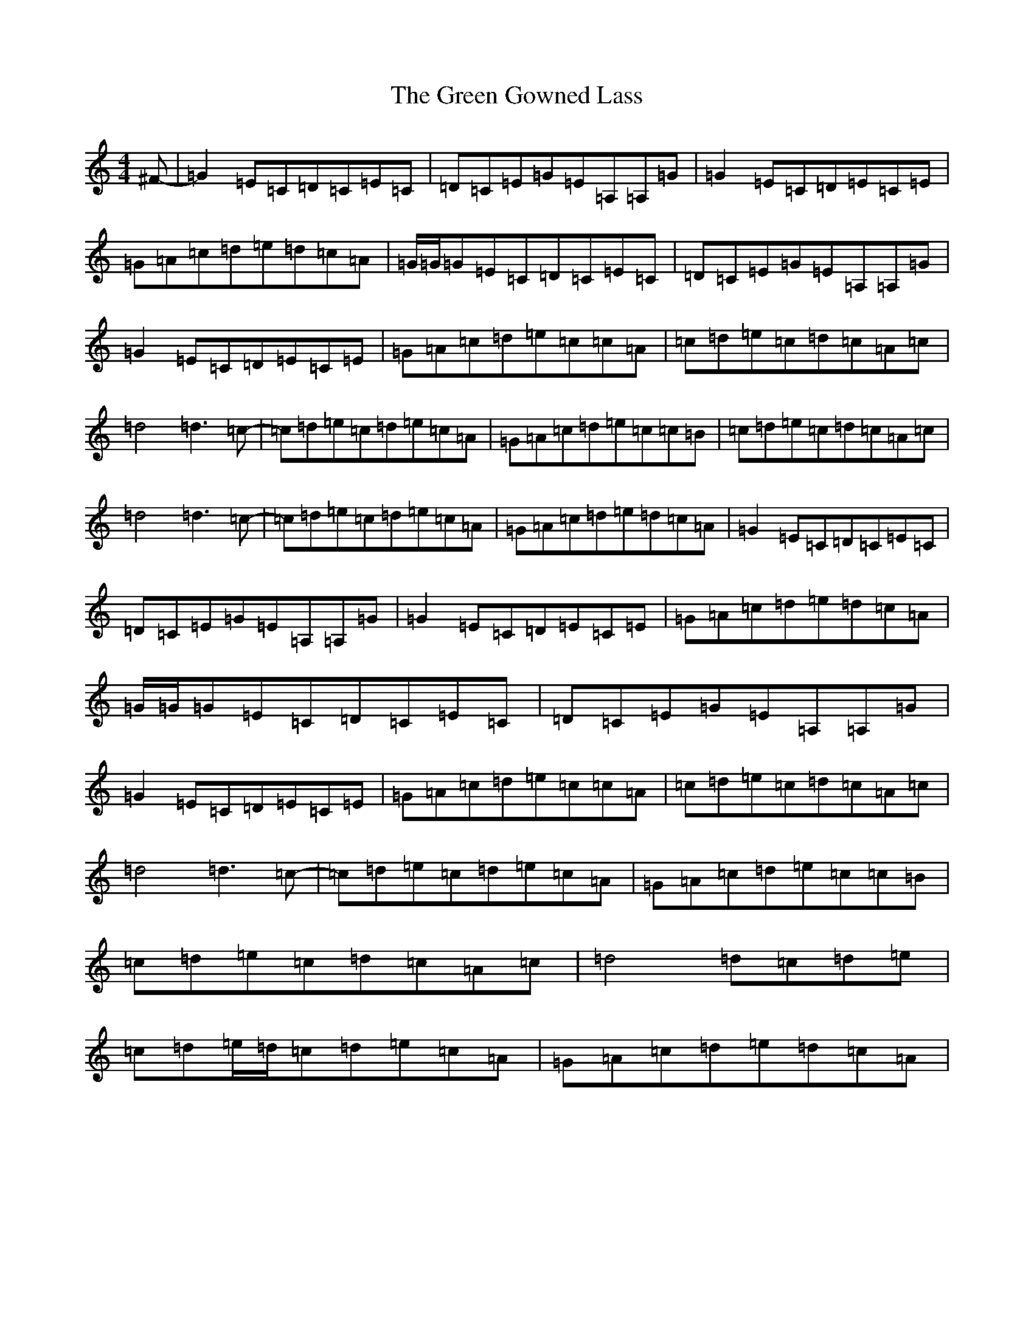 X: 8387
T: Green Gowned Lass, The
S: https://thesession.org/tunes/1015#setting14234
R: reel
M:4/4
L:1/8
K: C Major
^F-|=G2=E=C=D=C=E=C|=D=C=E=G=E=A,=A,=G|=G2=E=C=D=E=C=E|=G=A=c=d=e=d=c=A|=G/2=G/2=G=E=C=D=C=E=C|=D=C=E=G=E=A,=A,=G|=G2=E=C=D=E=C=E|=G=A=c=d=e=c=c=A|=c=d=e=c=d=c=A=c|=d4=d3=c-|=c=d=e=c=d=e=c=A|=G=A=c=d=e=c=c=B|=c=d=e=c=d=c=A=c|=d4=d3=c-|=c=d=e=c=d=e=c=A|=G=A=c=d=e=d=c=A|=G2=E=C=D=C=E=C|=D=C=E=G=E=A,=A,=G|=G2=E=C=D=E=C=E|=G=A=c=d=e=d=c=A|=G/2=G/2=G=E=C=D=C=E=C|=D=C=E=G=E=A,=A,=G|=G2=E=C=D=E=C=E|=G=A=c=d=e=c=c=A|=c=d=e=c=d=c=A=c|=d4=d3=c-|=c=d=e=c=d=e=c=A|=G=A=c=d=e=c=c=B|=c=d=e=c=d=c=A=c|=d4=d=c=d=e|=c=d=e/2=d/2=c=d=e=c=A|=G=A=c=d=e=d=c=A|